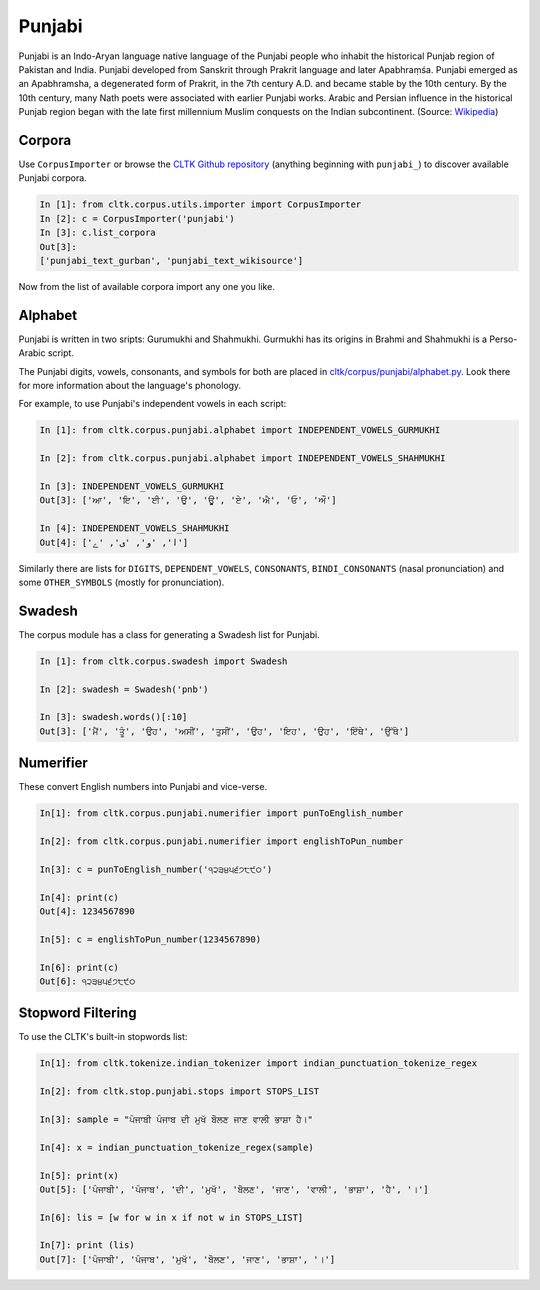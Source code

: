 Punjabi
*******

Punjabi is an Indo-Aryan language native language of the Punjabi people who inhabit the historical Punjab region of Pakistan and India. Punjabi developed from Sanskrit through Prakrit language and later Apabhraṃśa. Punjabi emerged as an Apabhramsha, a degenerated form of Prakrit, in the 7th century A.D. and became stable by the 10th century. By the 10th century, many Nath poets were associated with earlier Punjabi works. Arabic and Persian influence in the historical Punjab region began with the late first millennium Muslim conquests on the Indian subcontinent. (Source: `Wikipedia <https://en.wikipedia.org/wiki/Punjabi_language>`_)


Corpora
=======

Use ``CorpusImporter`` or browse the `CLTK Github repository <http://github.com/cltk>`_ (anything beginning with ``punjabi_``) to discover available Punjabi corpora.

.. code-block:: python

   In [1]: from cltk.corpus.utils.importer import CorpusImporter
   In [2]: c = CorpusImporter('punjabi')
   In [3]: c.list_corpora
   Out[3]:
   ['punjabi_text_gurban', 'punjabi_text_wikisource']

Now from the list of available corpora import any one you like.


Alphabet
=========

Punjabi is written in two sripts: Gurumukhi and Shahmukhi. Gurmukhi has its origins in Brahmi and Shahmukhi is a Perso-Arabic script.

The Punjabi digits, vowels, consonants, and symbols for both are placed in `cltk/corpus/punjabi/alphabet.py <https://github.com/cltk/cltk/blob/master/cltk/corpus/punjabi/alphabet.py>`_. Look there for more information about the language's phonology.

For example, to use Punjabi's independent vowels in each script:

.. code-block:: python

   In [1]: from cltk.corpus.punjabi.alphabet import INDEPENDENT_VOWELS_GURMUKHI

   In [2]: from cltk.corpus.punjabi.alphabet import INDEPENDENT_VOWELS_SHAHMUKHI

   In [3]: INDEPENDENT_VOWELS_GURMUKHI
   Out[3]: ['ਆ', 'ਇ', 'ਈ', 'ਉ', 'ਊ', 'ਏ', 'ਐ', 'ਓ', 'ਔ']

   In [4]: INDEPENDENT_VOWELS_SHAHMUKHI
   Out[4]: ['ا', 'و', 'ی', 'ے']


Similarly there are lists for ``DIGITS``, ``DEPENDENT_VOWELS``, ``CONSONANTS``, ``BINDI_CONSONANTS`` (nasal pronunciation) and some ``OTHER_SYMBOLS`` (mostly for pronunciation).


Swadesh
=======
The corpus module has a class for generating a Swadesh list for Punjabi.

.. code-block:: python

   In [1]: from cltk.corpus.swadesh import Swadesh

   In [2]: swadesh = Swadesh('pnb')

   In [3]: swadesh.words()[:10]
   Out[3]: ['ਮੈਂ', 'ਤੂੰ', 'ਉਹ', 'ਅਸੀਂ', 'ਤੁਸੀਂ', 'ਉਹ', 'ਇਹ', 'ਉਹ', 'ਇੱਥੇ', 'ਉੱਥੇ']


Numerifier
==========
These convert English numbers into Punjabi and vice-verse.

.. code-block:: python

   In[1]: from cltk.corpus.punjabi.numerifier import punToEnglish_number

   In[2]: from cltk.corpus.punjabi.numerifier import englishToPun_number

   In[3]: c = punToEnglish_number('੧੨੩੪੫੬੭੮੯੦')

   In[4]: print(c)
   Out[4]: 1234567890

   In[5]: c = englishToPun_number(1234567890)

   In[6]: print(c)
   Out[6]: ੧੨੩੪੫੬੭੮੯੦

Stopword Filtering
==================
To use the CLTK's built-in stopwords list:

.. code-block:: python

   In[1]: from cltk.tokenize.indian_tokenizer import indian_punctuation_tokenize_regex
   
   In[2]: from cltk.stop.punjabi.stops import STOPS_LIST
   
   In[3]: sample = "ਪੰਜਾਬੀ ਪੰਜਾਬ ਦੀ ਮੁਖੱ ਬੋੋਲਣ ਜਾਣ ਵਾਲੀ ਭਾਸ਼ਾ ਹੈ।"
   
   In[4]: x = indian_punctuation_tokenize_regex(sample)
   
   In[5]: print(x)
   Out[5]: ['ਪੰਜਾਬੀ', 'ਪੰਜਾਬ', 'ਦੀ', 'ਮੁਖੱ', 'ਬੋੋਲਣ', 'ਜਾਣ', 'ਵਾਲੀ', 'ਭਾਸ਼ਾ', 'ਹੈ', '।']
   
   In[6]: lis = [w for w in x if not w in STOPS_LIST]
   
   In[7]: print (lis)
   Out[7]: ['ਪੰਜਾਬੀ', 'ਪੰਜਾਬ', 'ਮੁਖੱ', 'ਬੋੋਲਣ', 'ਜਾਣ', 'ਭਾਸ਼ਾ', '।']
